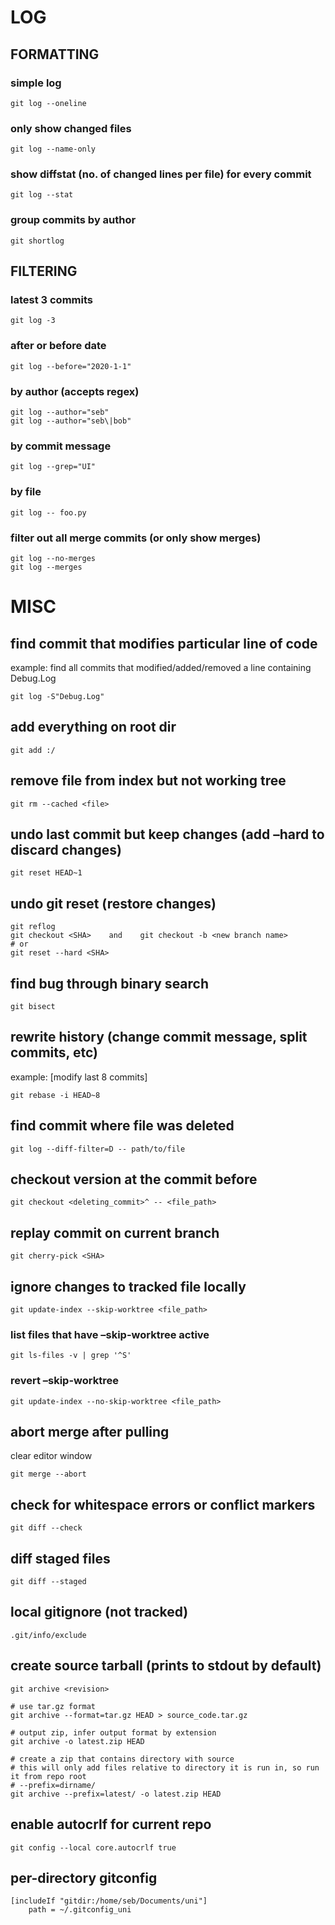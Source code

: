 * LOG
** FORMATTING
*** simple log
    #+begin_src shell
      git log --oneline
    #+end_src

*** only show changed files
    #+begin_src shell
      git log --name-only
    #+end_src

*** show diffstat (no. of changed lines per file) for every commit
    #+begin_src shell
      git log --stat
    #+end_src

*** group commits by author
    #+begin_src shell
      git shortlog
    #+end_src

** FILTERING
*** latest 3 commits
    #+begin_src shell
      git log -3
    #+end_src

*** after or before date
    #+begin_src shell
      git log --before="2020-1-1"
    #+end_src

*** by author (accepts regex)
    #+begin_src shell
      git log --author="seb"
      git log --author="seb\|bob"
    #+end_src

*** by commit message
    #+begin_src shell
      git log --grep="UI"
    #+end_src

*** by file
    #+begin_src shell
      git log -- foo.py
    #+end_src

*** filter out all merge commits (or only show merges)
    #+begin_src shell
      git log --no-merges
      git log --merges
    #+end_src

* MISC
** find commit that modifies particular line of code
   example: find all commits that modified/added/removed a line containing Debug.Log
   #+begin_src shell
     git log -S"Debug.Log"
   #+end_src

** add everything on root dir
   #+begin_src shell
     git add :/
   #+end_src

** remove file from index but not working tree
   #+begin_src shell
     git rm --cached <file>
   #+end_src

** undo last commit but keep changes (add --hard to discard changes)
   #+begin_src shell
     git reset HEAD~1
   #+end_src

** undo git reset (restore changes)
   #+begin_src shell
     git reflog
     git checkout <SHA>    and    git checkout -b <new branch name>
     # or
     git reset --hard <SHA>
   #+end_src

** find bug through binary search
   #+begin_src shell
     git bisect
   #+end_src

** rewrite history (change commit message, split commits, etc)
   example: [modify last 8 commits]
   #+begin_src shell
     git rebase -i HEAD~8
   #+end_src

** find commit where file was deleted
   #+begin_src shell
     git log --diff-filter=D -- path/to/file
   #+end_src
** checkout version at the commit before
   #+begin_src shell
     git checkout <deleting_commit>^ -- <file_path>
   #+end_src

** replay commit on current branch
   #+begin_src shell
     git cherry-pick <SHA>
   #+end_src

** ignore changes to tracked file locally
   #+begin_src shell
     git update-index --skip-worktree <file_path>
   #+end_src
*** list files that have --skip-worktree active
    #+begin_src shell
      git ls-files -v | grep '^S'
    #+end_src
*** revert --skip-worktree
    #+begin_src shell
      git update-index --no-skip-worktree <file_path>
    #+end_src

** abort merge after pulling
   clear editor window
   #+begin_src shell
     git merge --abort
   #+end_src

** check for whitespace errors or conflict markers
   #+begin_src shell
     git diff --check
   #+end_src
** diff staged files
   #+begin_src shell
     git diff --staged
   #+end_src

** local gitignore (not tracked)
   #+begin_src shell
     .git/info/exclude
   #+end_src

** create source tarball (prints to stdout by default)
   #+begin_src shell
     git archive <revision>

     # use tar.gz format
     git archive --format=tar.gz HEAD > source_code.tar.gz

     # output zip, infer output format by extension
     git archive -o latest.zip HEAD

     # create a zip that contains directory with source
     # this will only add files relative to directory it is run in, so run it from repo root 
     # --prefix=dirname/
     git archive --prefix=latest/ -o latest.zip HEAD
   #+end_src

** enable autocrlf for current repo
   #+begin_src shell
     git config --local core.autocrlf true
   #+end_src

** per-directory gitconfig
   #+begin_src
   [includeIf "gitdir:/home/seb/Documents/uni"]
       path = ~/.gitconfig_uni
   #+end_src

